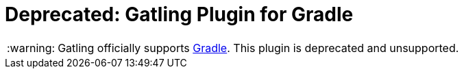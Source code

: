 = Deprecated: Gatling Plugin for Gradle
:gatlingToolVersion: 3.3.1
:scalaVersion: 2.12.8
:tip-caption: :bulb:
:note-caption: :information_source:
:important-caption: :heavy_exclamation_mark:
:caution-caption: :fire:
:warning-caption: :warning:

[WARNING]
====
Gatling officially supports https://github.com/gatling/gatling-gradle-plugin[Gradle].
This plugin is deprecated and unsupported.
====
